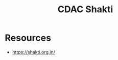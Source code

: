 :PROPERTIES:
:ID:       bcad4510-298f-48cc-a6dd-fce3f3d18f7f
:END:
#+title: CDAC Shakti
#+filetags: :arch:

* Resources
 - https://shakti.org.in/
